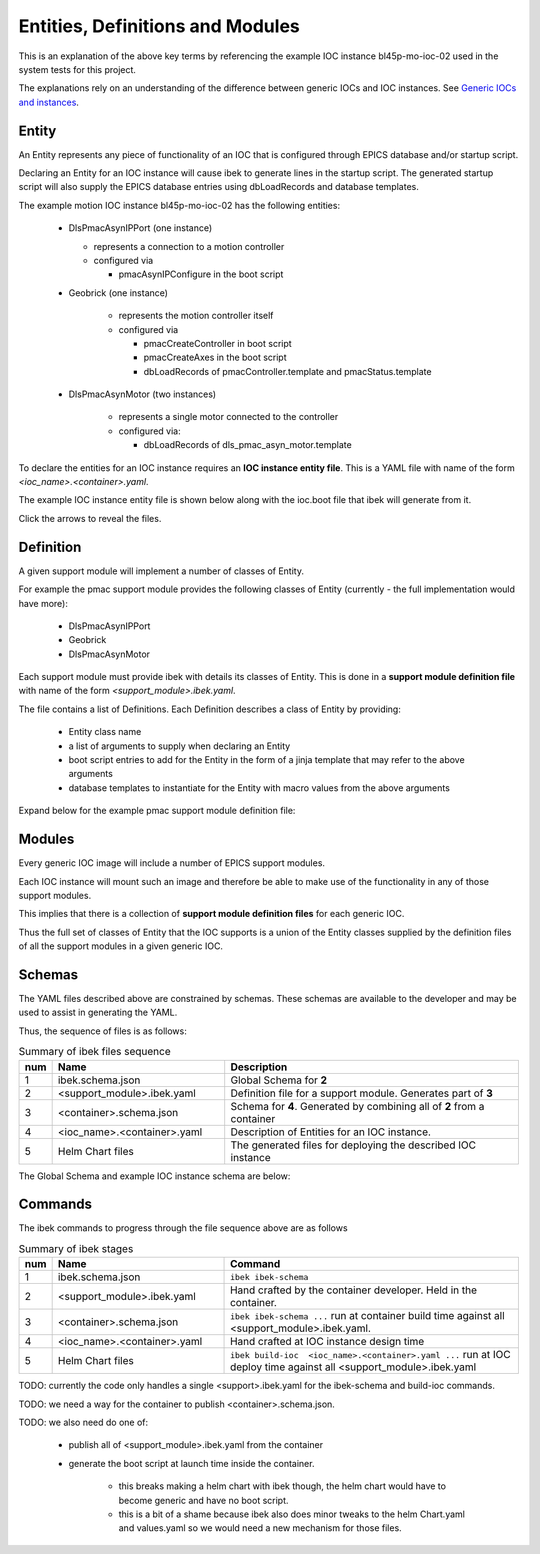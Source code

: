 .. _entities:

Entities, Definitions and Modules
=================================

This is an explanation of the above key terms by referencing the
example IOC instance bl45p-mo-ioc-02 used in the system tests for this
project.

The explanations rely on an understanding of the difference between
generic IOCs and IOC instances. See `Generic IOCs and instances <https://epics-containers.github.io/main/explanations/introduction.html#generic-iocs-and-instances>`_.


Entity
------

An Entity represents any piece of functionality of an IOC that is
configured through EPICS database and/or startup script.

Declaring an Entity
for an IOC instance will cause ibek to generate lines in the startup script.
The generated startup script will also supply the EPICS database
entries using dbLoadRecords and database templates.

The example motion IOC instance bl45p-mo-ioc-02 has the following entities:

  - DlsPmacAsynIPPort (one instance)

    - represents a connection to a motion controller

    - configured via

      - pmacAsynIPConfigure in the boot script

  - Geobrick (one instance)

      - represents the motion controller itself

      - configured via

        - pmacCreateController in boot script

        - pmacCreateAxes in the boot script

        - dbLoadRecords of pmacController.template and pmacStatus.template

  - DlsPmacAsynMotor (two instances)

      - represents a single motor connected to the controller

      - configured via:

        - dbLoadRecords of dls_pmac_asyn_motor.template

To declare the entities for an IOC instance requires an
**IOC instance entity file**. This is
a YAML file with name of the form *<ioc_name>.<container>.yaml*.

The example IOC instance entity file is shown below along with the ioc.boot
file that ibek will generate from it.

Click the arrows to reveal the files.

    .. raw:: html

        <details>
        <summary><a>bl45p-mo-ioc-02.pmac.yaml</a></summary>

    .. include:: ../../tests/samples/yaml/bl45p-mo-ioc-02.pmac.yaml
        :literal:

    .. raw:: html

        </details>
        <details>
        <summary><a>ioc.boot</a></summary>

    .. include:: ../../tests/samples/helm/ioc.boot
        :literal:

    .. raw:: html

        </details>

Definition
----------

A given support module will implement a number of classes of Entity.

For example the pmac support module provides the following classes of
Entity (currently - the full implementation would have more):

  - DlsPmacAsynIPPort

  - Geobrick

  - DlsPmacAsynMotor

Each support module must provide ibek with details its classes of Entity.
This is done in a **support module definition file** with name of the
form *<support_module>.ibek.yaml*.

The file contains a list of Definitions. Each Definition describes a class of
Entity by providing:

  - Entity class name

  - a list of arguments to supply when declaring an Entity

  - boot script entries to add for the Entity in the form of a jinja
    template that may refer to the above arguments

  - database templates to instantiate for the Entity with macro values from
    the above arguments



Expand below for the example pmac support module definition file:

    .. raw:: html

        <details>
        <summary><a>pmac.ibek.yaml</a></summary>

    .. include:: ../../tests/samples/yaml/pmac.ibek.yaml
        :literal:

    .. raw:: html

        </details>


Modules
-------

Every generic IOC image will include a number of EPICS support modules.

Each IOC instance will mount such an image and therefore be able to make
use of the functionality in any of those support modules.

This implies that there is a collection of **support module definition files**
for each generic IOC.

Thus the full set of classes of Entity that the IOC supports is a union of the
Entity classes supplied by the definition files of all the support modules in
a given generic IOC.


Schemas
-------

The YAML files described above are constrained by schemas. These schemas are
available to the developer and may be used to assist in generating the YAML.

Thus, the sequence of files is as follows:

.. list-table:: Summary of ibek files sequence
    :widths: 5 40 70
    :header-rows: 1

    *   - num
        - Name
        - Description
    *   - 1
        - ibek.schema.json
        - Global Schema for **2**
    *   - 2
        - <support_module>.ibek.yaml
        - Definition file for a support module. Generates part of **3**
    *   - 3
        - <container>.schema.json
        - Schema for **4**. Generated by combining all of **2** from a container
    *   - 4
        - <ioc_name>.<container>.yaml
        - Description of Entities for an IOC instance.
    *   - 5
        - Helm Chart files
        - The generated files for deploying the described IOC instance

The Global Schema and example IOC instance schema are below:

    .. raw:: html

        <details>
        <summary><a>ibek.schema.json</a></summary>

    .. include:: ../../tests/samples/schemas/ibek.schema.json
        :literal:

    .. raw:: html

        </details>
        <details>
        <summary><a>ibek.pmac.json</a></summary>

    .. include:: ../../tests/samples/schemas/pmac.schema.json
        :literal:

    .. raw:: html

        </details>

Commands
--------

The ibek commands to progress through the file sequence above are as follows


.. list-table:: Summary of ibek stages
    :widths: 5 40 70
    :header-rows: 1

    *   - num
        - Name
        - Command
    *   - 1
        - ibek.schema.json
        - ``ibek ibek-schema``
    *   - 2
        - <support_module>.ibek.yaml
        - Hand crafted by the container developer. Held in the container.
    *   - 3
        - <container>.schema.json
        - ``ibek ibek-schema ...`` run at container build time against all <support_module>.ibek.yaml.
    *   - 4
        - <ioc_name>.<container>.yaml
        - Hand crafted at IOC instance design time
    *   - 5
        - Helm Chart files
        - ``ibek build-ioc  <ioc_name>.<container>.yaml ...`` run at IOC deploy time
          against all <support_module>.ibek.yaml

TODO: currently the code only handles a single <support>.ibek.yaml for the ibek-schema
and build-ioc commands.

TODO: we need a way for the container to publish <container>.schema.json.

TODO: we also need do one of:

  - publish all of <support_module>.ibek.yaml from the container

  - generate the boot script at launch time inside the container.

      - this breaks making a helm chart with ibek though, the helm chart would have
        to become generic and have no boot script.

      - this is a bit of a shame because ibek also does minor tweaks to the helm
        Chart.yaml and values.yaml so we would need a new mechanism for those files.
